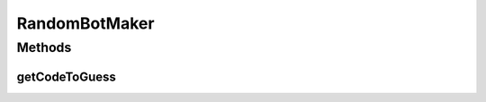 .. java:import:: java.util ArrayList

.. java:import:: java.util List

.. java:import:: java.util Random

.. java:import:: it.unicam.cs.pa.mastermind.pegs ColorPegs

RandomBotMaker
==============

.. java:package:: it.unicam.cs.pa.mastermind.players
   :noindex:

.. java:type:: public class RandomBotMaker implements CodeMaker

   La seguente classe definisce lo standard per cui un Bot possa essere colui che effettua la scelta della sequenza da indovinare. Questa sequenza poi potrà essere decoficata da altri Bot aventi la sua stessa natura o da player di natura Human.

   :author: Francesco Pio Stelluti, Francesco Coppola

Methods
-------
getCodeToGuess
^^^^^^^^^^^^^^

.. java:method:: @Override public List<ColorPegs> getCodeToGuess(int sequenceLength)
   :outertype: RandomBotMaker


